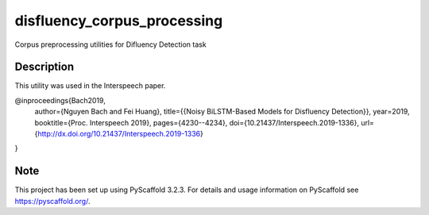 ============================
disfluency_corpus_processing
============================


Corpus preprocessing utilities for Difluency Detection task

Description
===========

This utility was used in the Interspeech paper.


@inproceedings{Bach2019,
  author={Nguyen Bach and Fei Huang},
  title={{Noisy BiLSTM-Based Models for Disfluency Detection}},
  year=2019,
  booktitle={Proc. Interspeech 2019},
  pages={4230--4234},
  doi={10.21437/Interspeech.2019-1336},
  url={http://dx.doi.org/10.21437/Interspeech.2019-1336}
}


Note
====

This project has been set up using PyScaffold 3.2.3. For details and usage
information on PyScaffold see https://pyscaffold.org/.
